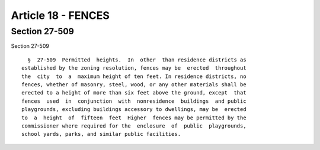 Article 18 - FENCES
===================

Section 27-509
--------------

Section 27-509 ::    
        
     
        §  27-509  Permitted  heights.  In  other  than residence districts as
      established by the zoning resolution, fences may be  erected  throughout
      the  city  to  a  maximum height of ten feet. In residence districts, no
      fences, whether of masonry, steel, wood, or any other materials shall be
      erected to a height of more than six feet above the ground, except  that
      fences  used  in  conjunction  with  nonresidence  buildings  and public
      playgrounds, excluding buildings accessory to dwellings, may be  erected
      to  a  height  of  fifteen  feet  Higher  fences may be permitted by the
      commissioner where required for the  enclosure  of  public  playgrounds,
      school yards, parks, and similar public facilities.
    
    
    
    
    
    
    


